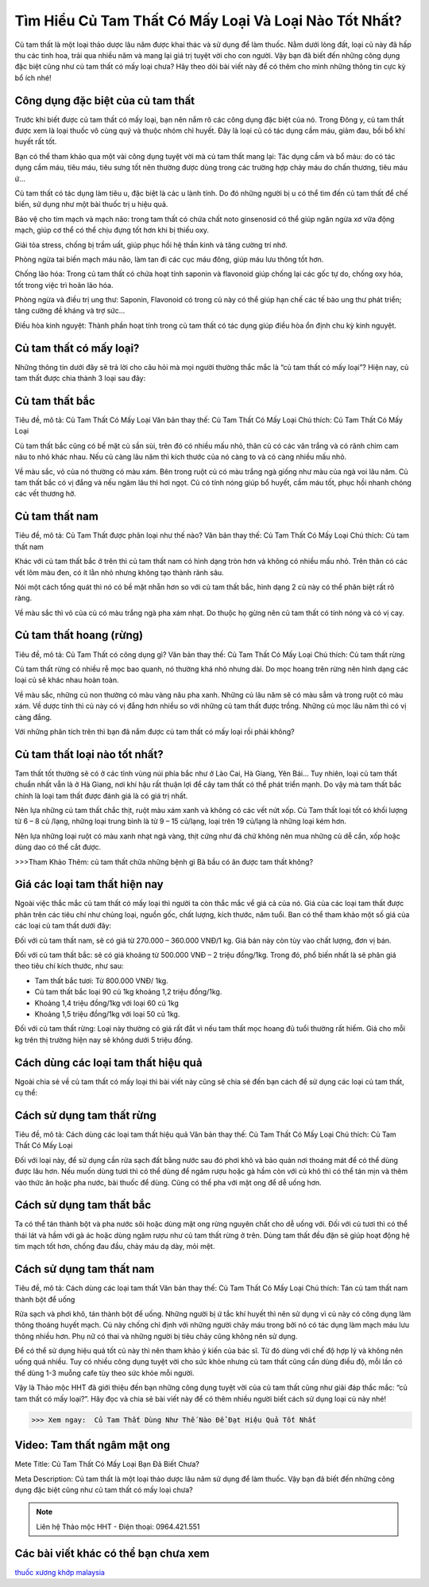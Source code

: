 Tìm Hiểu Củ Tam Thất Có Mấy Loại Và Loại Nào Tốt Nhất?
======================================================

Củ tam thất là một loại thảo dược lâu năm được khai thác và sử dụng để làm thuốc. Nằm dưới lòng đất, loại củ này đã hấp thu các tinh hoa, trải qua nhiều năm và mang lại giá trị tuyệt vời cho con người. Vậy bạn đã biết đến những công dụng đặc biệt cũng như củ tam thất có mấy loại chưa? Hãy theo dõi bài viết này để có thêm cho mình những thông tin cực kỳ bổ ích nhé!

.. image:: /img/cu-tam-that-6.jpg
   :alt: "Củ Tam Thất Có Mấy Loại"
   :align: center


Công dụng đặc biệt của củ tam thất
----------------------------------

Trước khi biết được củ tam thất có mấy loại, bạn nên nắm rõ các công dụng đặc biệt của nó. Trong Đông y, củ tam thất được xem là loại thuốc vô cùng quý và thuộc nhóm chỉ huyết. Đây là loại củ có tác dụng cầm máu, giảm đau, bồi bổ khí huyết rất tốt. 

Bạn có thể tham khảo qua một vài công dụng tuyệt vời mà củ tam thất mang lại:
Tác dụng cầm và bổ máu: do có tác dụng cầm máu, tiêu máu, tiêu sưng tốt nên thường được dùng trong các trường hợp chảy máu do chấn thương, tiêu máu ứ…

Củ tam thất có tác dụng làm tiêu u, đặc biệt là các u lành tính. Do đó những người bị u có thể tìm đến củ tam thất để chế biến, sử dụng như một bài thuốc trị u hiệu quả. 

Bảo vệ cho tim mạch và mạch não: trong tam thất có chứa chất noto ginsenosid có thể giúp ngăn ngừa xơ vữa động mạch, giúp cơ thể có thể chịu đựng tốt hơn khi bị thiếu oxy. 

Giải tỏa stress, chống bị trầm uất, giúp phục hồi hệ thần kinh và tăng cường trí nhớ.

Phòng ngừa tai biến mạch máu não, làm tan đi các cục máu đông, giúp máu lưu thông tốt hơn.

Chống lão hóa: Trong củ tam thất có chứa hoạt tính saponin và flavonoid giúp chống lại các gốc tự do, chống oxy hóa, tốt trong việc trì hoãn lão hóa.

Phòng ngừa và điều trị ung thư: Saponin, Flavonoid có trong củ này có thể giúp hạn chế các tế bào ung thư phát triển; tăng cường đề kháng và trợ sức...

Điều hòa kinh nguyệt: Thành phần hoạt tính trong củ tam thất có tác dụng giúp điều hòa ổn định chu kỳ kinh nguyệt.

Củ tam thất có mấy loại?
------------------------

Những thông tin dưới đây sẽ trả lời cho câu hỏi mà mọi người thường thắc mắc là “củ tam thất có mấy loại”?
Hiện nay, củ tam thất được chia thành 3 loại sau đây: 

Củ tam thất bắc
---------------

.. image:: /img/cu-tam-that-8.jpg
   :alt: "Củ Tam Thất bắc"
   :align: center

Tiêu đề, mô tả: Củ Tam Thất Có Mấy Loại
Văn bản thay thế: Củ Tam Thất Có Mấy Loại
Chú thích: Củ Tam Thất Có Mấy Loại 

Củ tam thất bắc cũng có bề mặt củ sần sùi, trên đó có nhiều mấu nhỏ, thân củ có các vân trắng và có rãnh chìm cam nâu to nhỏ khác nhau. Nếu củ càng lâu năm thì kích thước của nó càng to và có càng nhiều mấu nhỏ. 

Về màu sắc, vỏ của nó thường có màu xám. Bên trong ruột củ có màu trắng ngà giống như màu của ngà voi lâu năm. Củ tam thất bắc có vị đắng và nếu ngâm lâu thì hơi ngọt. Củ có tính nóng giúp bổ huyết, cầm máu tốt, phục hồi nhanh chóng các vết thương hở.

Củ tam thất nam
---------------

.. image:: /img/tam-that-nam.jpg
   :alt: "Củ Tam Thất nam"
   :align: center

Tiêu đề, mô tả: Củ Tam Thất được phân loại như thế nào?
Văn bản thay thế: Củ Tam Thất Có Mấy Loại
Chú thích: Củ tam thất nam

Khác với củ tam thất bắc ở trên thì củ tam thất nam có hình dạng tròn hơn và không có nhiều mấu nhỏ. Trên thân có các vết lõm màu đen, có ít lằn nhỏ nhưng không tạo thành rãnh sâu.

Nói một cách tổng quát thì nó có bề mặt nhẵn hơn so với củ tam thất bắc, hình dạng 2 củ này có thể phân biệt rất rõ ràng.

Về màu sắc thì vỏ của củ có màu trắng ngà pha xám nhạt. Do thuộc họ gừng nên củ tam thất có tính nóng và có vị cay. 

Củ tam thất hoang (rừng)
------------------------

.. image:: /tam-that-hoang-1.jpg
   :alt: "Củ tam thất hoang"
   :align: center

Tiêu đề, mô tả: Củ Tam Thất có công dụng gì?
Văn bản thay thế: Củ Tam Thất Có Mấy Loại
Chú thích: Củ tam thất rừng

Củ tam thất rừng có nhiều rễ mọc bao quanh, nó thường khá nhỏ nhưng dài. Do mọc hoang trên rừng nên hình dạng các loại củ sẽ khác nhau hoàn toàn.

Về màu sắc, những củ non thường có màu vàng nâu pha xanh. Những củ lâu năm sẽ có màu sẫm và trong ruột có màu xám. Về dược tính thì củ này có vị đắng hơn nhiều so với những củ tam thất được trồng. Những củ mọc lâu năm thì có vị càng đắng.

Với những phân tích trên thì bạn đã nắm được củ tam thất có mấy loại rồi phải không?

Củ tam thất loại nào tốt nhất?
------------------------------

Tam thất tốt thường sẽ có ở các tỉnh vùng núi phía bắc như ở Lào Cai, Hà Giang, Yên Bái… Tuy nhiên, loại củ tam thất chuẩn nhất vẫn là ở Hà Giang, nơi khí hậu rất thuận lợi để cây tam thất có thể phát triển mạnh. Do vậy mà tam thất bắc chính là loại tam thất được đánh giá là có giá trị nhất.

Nên lựa những củ tam thất chắc thịt, ruột màu xám xanh và không có các vết nứt xốp. Củ Tam thất loại tốt có khối lượng từ 6 – 8 củ /lạng, những loại trung bình là từ 9 – 15 củ/lạng, loại trên 19 củ/lạng là những loại kém hơn.

Nên lựa những loại ruột có màu xanh nhạt ngả vàng, thịt cứng như đá chứ không nên mua những củ dễ cắn, xốp hoặc dùng dao có thể cắt được. 

.. image:: /cu-tam-that-kho-1.jpg
   :alt: "Củ tam thất tốt"
   :align: center

>>>Tham Khảo Thêm:
củ tam thất chữa những bệnh gì
Bà bầu có ăn được tam thất không?

Giá các loại tam thất hiện nay
------------------------------

Ngoài việc thắc mắc củ tam thất có mấy loại thì người ta còn thắc mắc về giá cả của nó. Giá của các loại tam thất được phân trên các tiêu chí như chủng loại, nguồn gốc, chất lượng, kích thước, năm tuổi. Ban có thể tham khảo một số giá của các loại củ tam thất dưới đây:

Đối với củ tam thất nam, sẽ có giá từ 270.000 – 360.000 VNĐ/1 kg. Giá bán này còn tùy vào chất lượng, đơn vị bán.

Đối với củ tam thất bắc: sẽ có giá khoảng từ 500.000 VNĐ – 2 triệu đồng/1kg. Trong đó, phổ biến nhất là sẽ phân giá theo tiêu chí kích thước, như sau: 

+ Tam thất bắc tươi: Từ 800.000 VNĐ/ 1kg.

+ Củ tam thất bắc loại 90 củ 1kg khoảng 1,2 triệu đồng/1kg.

+ Khoảng 1,4 triệu đồng/1kg với loại 60 củ 1kg

+ Khoảng 1,5 triệu đồng/1kg với loại 50 củ 1kg. 

Đối với củ tam thất rừng: Loại này thường có giá rất đắt vì nếu tam thất mọc hoang đủ tuổi thường rất hiếm. Giá cho mỗi kg trên thị trường hiện nay sẽ không dưới 5 triệu đồng.

Cách dùng các loại tam thất hiệu quả
------------------------------------

Ngoài chia sẻ về củ tam thất có mấy loại thì bài viết này cũng sẽ chia sẻ đến bạn cách để sử dụng các loại củ tam thất, cụ thể: 

Cách sử dụng tam thất rừng
--------------------------

.. image:: /tam-that-hoang.jpg
   :alt: "Củ tam thất tốt"
   :align: center

Tiêu đề, mô tả: Cách dùng các loại tam thất hiệu quả
Văn bản thay thế: Củ Tam Thất Có Mấy Loại
Chú thích: Củ Tam Thất Có Mấy Loại

Đối với loại này, để sử dụng cần rửa sạch đất bằng nước sau đó phơi khô và bảo quản nơi thoáng mát để có thể dùng được lâu hơn.
Nếu muốn dùng tươi thì có thể dùng để ngâm rượu hoặc gà hầm còn với củ khô thì có thể tán mịn và thêm vào thức ăn hoặc pha nước, bài thuốc để dùng. Cũng có thể pha với mật ong để dễ uống hơn.

Cách sử dụng tam thất bắc
-------------------------

Ta có thể tán thành bột và pha nước sôi hoặc dùng mật ong rừng nguyên chất cho dễ uống với. Đối với củ tươi thì có thể thái lát và hầm với gà ác hoặc dùng ngâm rượu như củ tam thất rừng ở trên. Dùng tam thất đều đặn sẽ giúp hoạt động hệ tim mạch tốt hơn, chống đau đầu, chảy máu dạ dày, mỏi mệt.

Cách sử dụng tam thất nam
-------------------------

.. image:: /tam-that-nam-1.jpg
   :alt: "Củ tam thất nam"
   :align: center

Tiêu đề, mô tả: Cách dùng các loại tam thất
Văn bản thay thế: Củ Tam Thất Có Mấy Loại
Chú thích: Tán củ tam thất nam thành bột để uống

Rửa sạch và phơi khô, tán thành bột để uống. Những người bị ứ tắc khí huyết thì nên sử dụng vì củ này có công dụng làm thông thoáng huyết mạch. Củ này chống chỉ định với những người chảy máu trong bởi nó có tác dụng làm mạch máu lưu thông nhiều hơn. Phụ nữ có thai và những người bị tiêu chảy cũng không nên sử dụng.

Để có thể sử dụng hiệu quả tốt củ này thì nên tham khảo ý kiến của bác sĩ. Từ đó dùng với chế độ hợp lý và không nên uống quá nhiều. Tuy có nhiều công dụng tuyệt vời cho sức khỏe nhưng củ tam thất cũng cần dùng điều độ, mỗi lần có thể dùng 1-3 muỗng cafe tùy theo sức khỏe mỗi người.

Vậy là Thảo mộc HHT đã giới thiệu đến bạn những công dụng tuyệt vời của củ tam thất cũng như giải đáp thắc mắc: “củ tam thất có mấy loại?”. Hãy đọc và chia sẻ bài viết này để có thêm nhiều người biết cách sử dụng loại củ này nhé!

>>> Xem ngay:  Củ Tam Thất Dùng Như Thế Nào Để Đạt Hiệu Quả Tốt Nhất



Video: Tam thất ngâm mật ong
----------------------------

.. raw:: html

    <div style="text-align: center; margin-bottom: 2em;">
        <iframe width="560" height="315" src="https://www.youtube.com/embed/QMPw7aaYXJY" frameborder="0" allow="accelerometer; autoplay; clipboard-write; encrypted-media; gyroscope; picture-in-picture" allowfullscreen></iframe>

    </div>

Mete Title: Củ Tam Thất Có Mấy Loại Bạn Đã Biết Chưa?

Meta Description: Củ tam thất là một loại thảo dược lâu năm sử dụng để làm thuốc. Vậy bạn đã biết đến những công dụng đặc biệt cũng như củ tam thất có mấy loại chưa?



.. note:: Liên hệ Thảo mộc HHT - Điện thoại: 0964.421.551
.. image:: /img/thuoc-xuong-khop-malaysia-mujarhabat-kapsu-mau-do(9).jpg


Các bài viết khác có thể bạn chưa xem
---------
`thuốc xương khớp malaysia <http://caycohoaqua.webflow.io/posts/mujarhabat-kapsul-thuoc-xuong-khop-malaysia>`_

